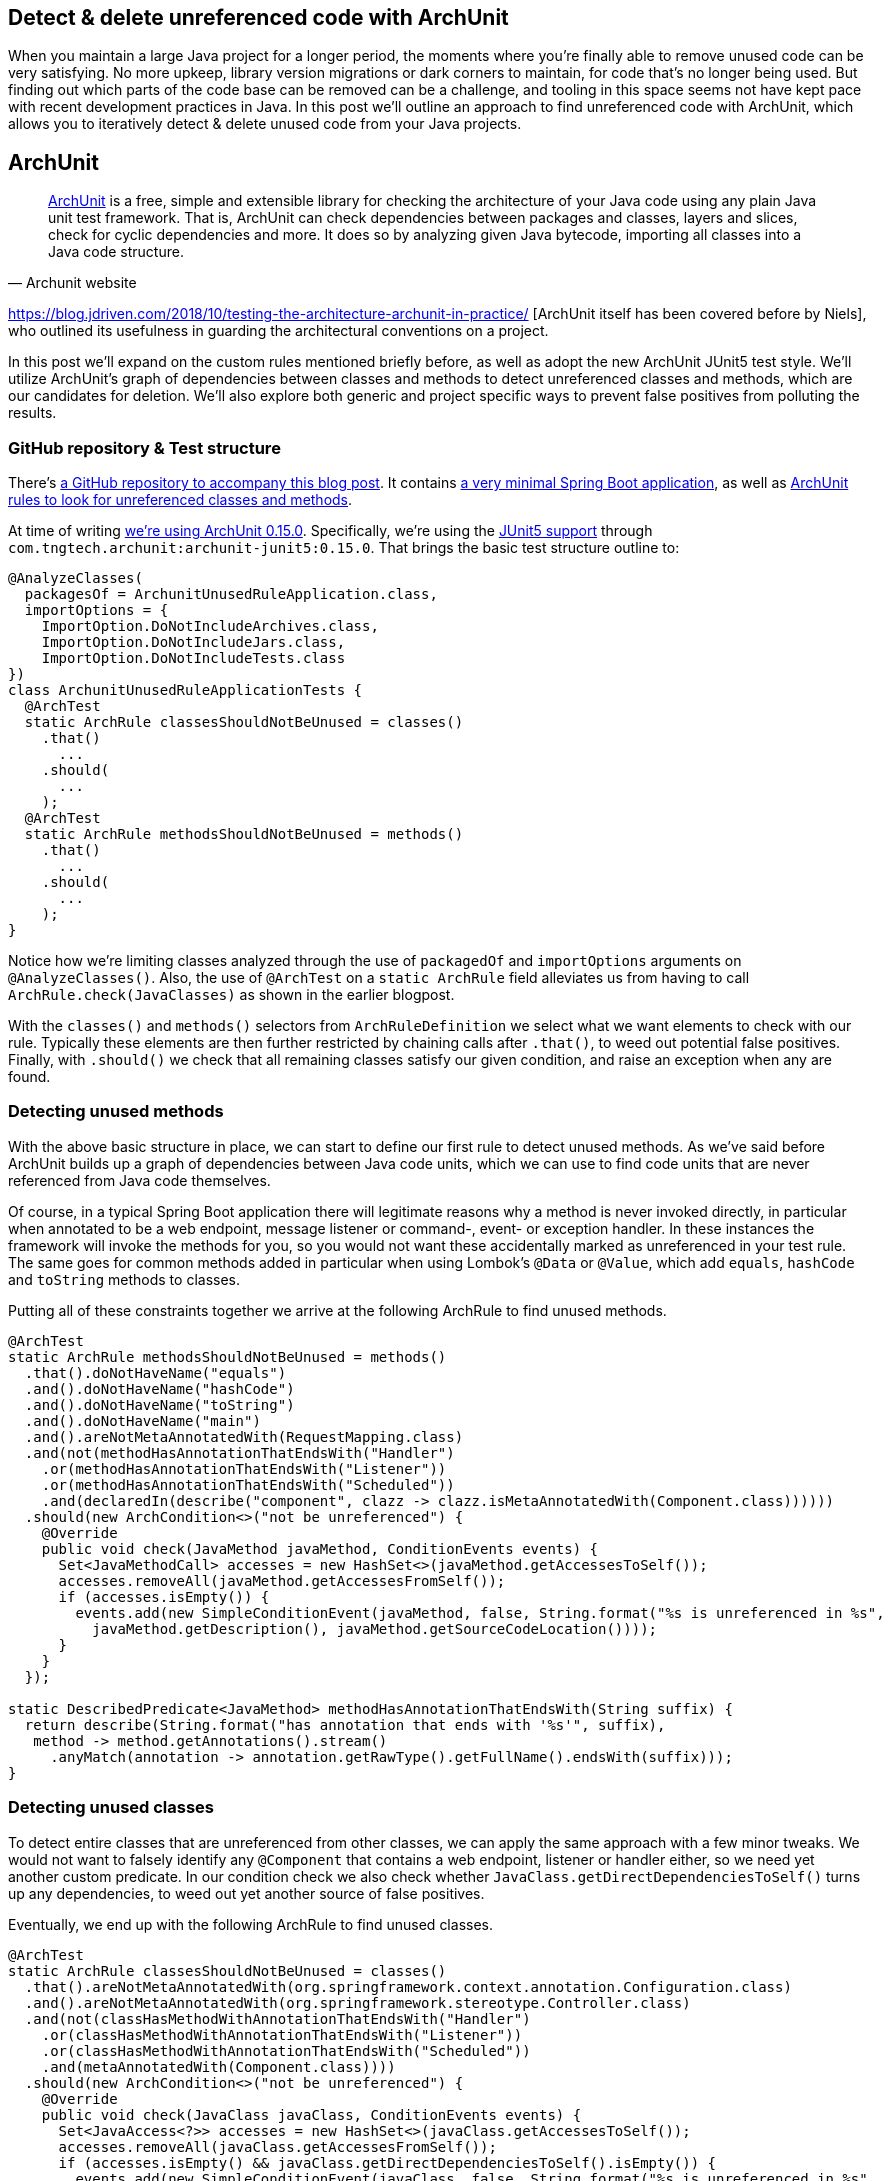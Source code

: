 == Detect & delete unreferenced code with ArchUnit

When you maintain a large Java project for a longer period, the moments where you're finally able to remove unused code can be very satisfying.
No more upkeep, library version migrations or dark corners to maintain, for code that's no longer being used.
But finding out which parts of the code base can be removed can be a challenge, and tooling in this space seems not have kept pace with recent development practices in Java.
In this post we'll outline an approach to find unreferenced code with ArchUnit, which allows you to iteratively detect & delete unused code from your Java projects.

== ArchUnit

[quote, Archunit website]
https://www.archunit.org/[ArchUnit] is a free, simple and extensible library for checking the architecture of your Java code using any plain Java unit test framework.
That is, ArchUnit can check dependencies between packages and classes, layers and slices, check for cyclic dependencies and more.
It does so by analyzing given Java bytecode, importing all classes into a Java code structure.

https://blog.jdriven.com/2018/10/testing-the-architecture-archunit-in-practice/
[ArchUnit itself has been covered before by Niels], who outlined its usefulness in guarding the architectural conventions on a project.

In this post we'll expand on the custom rules mentioned briefly before, as well as adopt the new ArchUnit JUnit5 test style.
We'll utilize ArchUnit's graph of dependencies between classes and methods to detect unreferenced classes and methods, which are our candidates for deletion.
We'll also explore both generic and project specific ways to prevent false positives from polluting the results.

=== GitHub repository & Test structure

There's https://github.com/timtebeek/archunit-unreferenced[a GitHub repository to accompany this blog post].
It contains https://github.com/timtebeek/archunit-unreferenced/blob/main/src/main/java/com/github/timtebeek/archunit/ArchunitUnusedRuleApplication.java[a very minimal Spring Boot application], as well as https://github.com/timtebeek/archunit-unreferenced/blob/main/src/test/java/com/github/timtebeek/archunit/ArchunitUnusedRuleApplicationTests.java[ArchUnit rules to look for unreferenced classes and methods].

At time of writing https://github.com/TNG/ArchUnit/releases/tag/v0.15.0[we're using ArchUnit 0.15.0].
Specifically, we're using the https://www.archunit.org/userguide/html/000_Index.html#_junit_4_5_support[JUnit5 support] through `com.tngtech.archunit:archunit-junit5:0.15.0`.
That brings the basic test structure outline to:


[source,java]
----
@AnalyzeClasses(
  packagesOf = ArchunitUnusedRuleApplication.class,
  importOptions = {
    ImportOption.DoNotIncludeArchives.class,
    ImportOption.DoNotIncludeJars.class,
    ImportOption.DoNotIncludeTests.class
})
class ArchunitUnusedRuleApplicationTests {
  @ArchTest
  static ArchRule classesShouldNotBeUnused = classes()
    .that()
      ...
    .should(
      ...
    );
  @ArchTest
  static ArchRule methodsShouldNotBeUnused = methods()
    .that()
      ...
    .should(
      ...
    );
}
----

Notice how we're limiting classes analyzed through the use of `packagedOf` and `importOptions` arguments on `@AnalyzeClasses()`.
Also, the use of `@ArchTest` on a `static ArchRule` field alleviates us from having to call `ArchRule.check(JavaClasses)` as shown in the earlier blogpost.

With the `classes()` and `methods()` selectors from `ArchRuleDefinition` we select what we want elements to check with our rule.
Typically these elements are then further restricted by chaining calls after `.that()`, to weed out potential false positives.
Finally, with `.should()` we check that all remaining classes satisfy our given condition, and raise an exception when any are found.

=== Detecting unused methods

With the above basic structure in place, we can start to define our first rule to detect unused methods.
As we've said before ArchUnit builds up a graph of dependencies between Java code units, which we can use to find code units that are never referenced from Java code themselves.

Of course, in a typical Spring Boot application there will legitimate reasons why a method is never invoked directly, in particular when annotated to be a web endpoint, message listener or command-, event- or exception handler.
In these instances the framework will invoke the methods for you, so you would not want these accidentally marked as unreferenced in your test rule.
The same goes for common methods added in particular when using Lombok's `@Data` or `@Value`, which add `equals`, `hashCode` and `toString` methods to classes.

Putting all of these constraints together we arrive at the following ArchRule to find unused methods.

[source,java]
----
@ArchTest
static ArchRule methodsShouldNotBeUnused = methods()
  .that().doNotHaveName("equals")
  .and().doNotHaveName("hashCode")
  .and().doNotHaveName("toString")
  .and().doNotHaveName("main")
  .and().areNotMetaAnnotatedWith(RequestMapping.class)
  .and(not(methodHasAnnotationThatEndsWith("Handler")
    .or(methodHasAnnotationThatEndsWith("Listener"))
    .or(methodHasAnnotationThatEndsWith("Scheduled"))
    .and(declaredIn(describe("component", clazz -> clazz.isMetaAnnotatedWith(Component.class))))))
  .should(new ArchCondition<>("not be unreferenced") {
    @Override
    public void check(JavaMethod javaMethod, ConditionEvents events) {
      Set<JavaMethodCall> accesses = new HashSet<>(javaMethod.getAccessesToSelf());
      accesses.removeAll(javaMethod.getAccessesFromSelf());
      if (accesses.isEmpty()) {
        events.add(new SimpleConditionEvent(javaMethod, false, String.format("%s is unreferenced in %s",
          javaMethod.getDescription(), javaMethod.getSourceCodeLocation())));
      }
    }
  });

static DescribedPredicate<JavaMethod> methodHasAnnotationThatEndsWith(String suffix) {
  return describe(String.format("has annotation that ends with '%s'", suffix),
   method -> method.getAnnotations().stream()
     .anyMatch(annotation -> annotation.getRawType().getFullName().endsWith(suffix)));
}
----

=== Detecting unused classes

To detect entire classes that are unreferenced from other classes, we can apply the same approach with a few minor tweaks.
We would not want to falsely identify any `@Component` that contains a web endpoint, listener or handler either, so we need yet another custom predicate.
In our condition check we also check whether `JavaClass.getDirectDependenciesToSelf()` turns up any dependencies, to weed out yet another source of false positives.

Eventually, we end up with the following ArchRule to find unused classes. 

[source, java]
----

@ArchTest
static ArchRule classesShouldNotBeUnused = classes()
  .that().areNotMetaAnnotatedWith(org.springframework.context.annotation.Configuration.class)
  .and().areNotMetaAnnotatedWith(org.springframework.stereotype.Controller.class)
  .and(not(classHasMethodWithAnnotationThatEndsWith("Handler")
    .or(classHasMethodWithAnnotationThatEndsWith("Listener"))
    .or(classHasMethodWithAnnotationThatEndsWith("Scheduled"))
    .and(metaAnnotatedWith(Component.class))))
  .should(new ArchCondition<>("not be unreferenced") {
    @Override
    public void check(JavaClass javaClass, ConditionEvents events) {
      Set<JavaAccess<?>> accesses = new HashSet<>(javaClass.getAccessesToSelf());
      accesses.removeAll(javaClass.getAccessesFromSelf());
      if (accesses.isEmpty() && javaClass.getDirectDependenciesToSelf().isEmpty()) {
        events.add(new SimpleConditionEvent(javaClass, false, String.format("%s is unreferenced in %s",
          javaClass.getDescription(), javaClass.getSourceCodeLocation())));
      }
    }
  });

static DescribedPredicate<JavaClass> classHasMethodWithAnnotationThatEndsWith(String suffix) {
  return describe(String.format("has method with annotation that ends with '%s'", suffix),
    clazz -> clazz.getMethods().stream()
      .flatMap(method -> method.getAnnotations().stream())
      .anyMatch(annotation -> annotation.getRawType().getFullName().endsWith(suffix)));
}
----

=== Limitations

Now, while the above rules are a great start off point to identify potentially unused code, unfortunately, it's also where we will start to run into some of the (current) limitations of ArchUnit.
Depending on the way your project is setup, you might find that https://github.com/TNG/ArchUnit/issues/215[method reference is not considered as a dependency].
Or you might find that https://github.com/TNG/ArchUnit/issues/115[generic type arguments] are https://github.com/TNG/ArchUnit/issues/307[not found as dependency].
And, since ArchUnit operates on the byte code, you might find https://stackoverflow.com/questions/1406616/is-java-guaranteed-to-inline-string-constants-if-they-can-be-determined-at-compi[String constants are inlined at compile time].

=== Freezing false (or true!) positives

Fortunately there's an elegant way to handle false positives with regards to our custom ArchConditions: https://www.archunit.org/userguide/html/000_Index.html#_freezing_arch_rules[Freezing Arch Rules].
By passing our ArchRule into `FreezingArchRule.freeze(ArchRule)` we can record all current violations, and stop new violations from being added.

[quote, Archunit website]
When rules are introduced in grown projects, there are often hundreds or even thousands of violations, way too many to fix immediately.
The only way to tackle such extensive violations is to establish an iterative approach, which prevents the code base from further deterioration.
FreezingArchRule can help in these scenarios by recording all existing violations to a ViolationStore.
Consecutive runs will then only report new violations and ignore known violations.
If violations are fixed, FreezingArchRule will automatically reduce the known stored violations to prevent any regression.

If you notice any generic patterns in the violations it is of course preferable to exclude such classes with a predicate.
For specific violations however, freezing is a great approach to acknowledge their existence in the code base without polluting the generic rule.

=== Test ArchUnit rules themselves

Finally, you'll want to ensure the rules you create actually find violations when present.
For this you can setup unit tests which import classes specifically crafted to contain a violation, and assert the violation is reported.
This step is of course optional, but recommended especially when sharing rules across multiple projects.
A sample test might look like this.

[source, java]
----
@Nested
class VerifyRulesThemselves {
  @Test
  void verifyClassesShouldNotBeUnused() {
     JavaClasses javaClasses = new ClassFileImporter()
       .withImportOption(ImportOption.Predefined.DO_NOT_INCLUDE_ARCHIVES)
       .withImportOption(ImportOption.Predefined.DO_NOT_INCLUDE_JARS)
       .withImportOption(ImportOption.Predefined.DO_NOT_INCLUDE_TESTS)
       .importPackagesOf(ArchunitUnusedRuleApplication.class);
     AssertionError error = assertThrows(AssertionError.class,
       () -> classesShouldNotBeUnused.check(javaClasses));
     assertEquals("""
       Architecture Violation [Priority: MEDIUM] - Rule 'classes that are not meta-annotated with @Configuration and are not meta-annotated with @Controller and not has method with annotation that ends with 'Handler' or has method with annotation that ends with 'Listener' or has method with annotation that ends with 'Scheduled' and meta-annotated with @Component should not be unreferenced' was violated (3 times):
       Class <com.github.timtebeek.archunit.ComponentD> is unreferenced in (ArchunitUnusedRuleApplication.java:0)
       Class <com.github.timtebeek.archunit.ModelF> is unreferenced in (ArchunitUnusedRuleApplication.java:0)
       Class <com.github.timtebeek.archunit.PathsE> is unreferenced in (ArchunitUnusedRuleApplication.java:0)""",
       error.getMessage());
  }

  @Test
  void verifyMethodsShouldNotBeUnused() {
    JavaClasses javaClasses = new ClassFileImporter()
      .withImportOption(ImportOption.Predefined.DO_NOT_INCLUDE_ARCHIVES)
      .withImportOption(ImportOption.Predefined.DO_NOT_INCLUDE_JARS)
      .withImportOption(ImportOption.Predefined.DO_NOT_INCLUDE_TESTS)
      .importPackagesOf(ArchunitUnusedRuleApplication.class);
    AssertionError error = assertThrows(AssertionError.class,
      () -> methodsShouldNotBeUnused.check(javaClasses));
    assertEquals("""
      Architecture Violation [Priority: MEDIUM] - Rule 'methods that do not have name 'equals' and do not have name 'hashCode' and do not have name 'toString' and do not have name 'main' and are not meta-annotated with @RequestMapping and not has annotation that ends with 'Handler' or has annotation that ends with 'Listener' or has annotation that ends with 'Scheduled' and declared in component should not be unreferenced' was violated (2 times):
      Method <com.github.timtebeek.archunit.ComponentD.doSomething(com.github.timtebeek.archunit.ModelD)> is unreferenced in (ArchunitUnusedRuleApplication.java:102)
      Method <com.github.timtebeek.archunit.ModelF.toUpper()> is unreferenced in (ArchunitUnusedRuleApplication.java:143)""",
      error.getMessage());
  }
}
----

=== Conclusion

With the above rules in place you can be sure new code changes wont inadvertently leave any new or old code unreferenced.
Any changes to what was previously, or is now unreferenced will be maintained in the freeze store right inside the repository.
Together these rules will help keep your code base no larger than it needs to be, allowing you to focus on what's actually used.

=== References
https://stackoverflow.com/questions/53671469/search-for-unused-classes-in-archunit-how-to-find-myclass-class-reference
